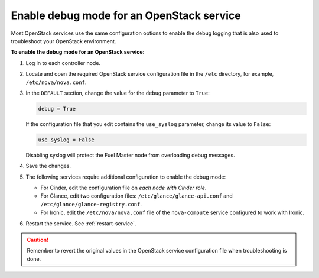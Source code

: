.. _debug-mode:

==========================================
Enable debug mode for an OpenStack service
==========================================

Most OpenStack services use the same configuration options to enable the
debug logging that is also used to troubleshoot your OpenStack environment.

**To enable the debug mode for an OpenStack service:**

#. Log in to each controller node.
#. Locate and open the required OpenStack service configuration file in the
   ``/etc`` directory, for example, ``/etc/nova/nova.conf``.
#. In the ``DEFAULT`` section, change the value for the ``debug`` parameter
   to ``True``:

   .. code-block:: ini

    debug = True

   If the configuration file that you edit contains the ``use_syslog``
   parameter, change its value to ``False``:

   .. code-block:: ini

    use_syslog = False

   Disabling syslog will protect the Fuel Master node from overloading debug
   messages.

#. Save the changes.
#. The following services require additional configuration to enable the debug
   mode:

   * For Cinder, edit the configuration file on *each node with Cinder role*.
   * For Glance, edit two configuration files: ``/etc/glance/glance-api.conf``
     and ``/etc/glance/glance-registry.conf``.
   * For Ironic, edit the ``/etc/nova/nova.conf`` file of the ``nova-compute``
     service configured to work with Ironic.

#. Restart the service. See :ref:`restart-service`.

.. caution:: Remember to revert the original values in the OpenStack service
             configuration file when troubleshooting is done.
